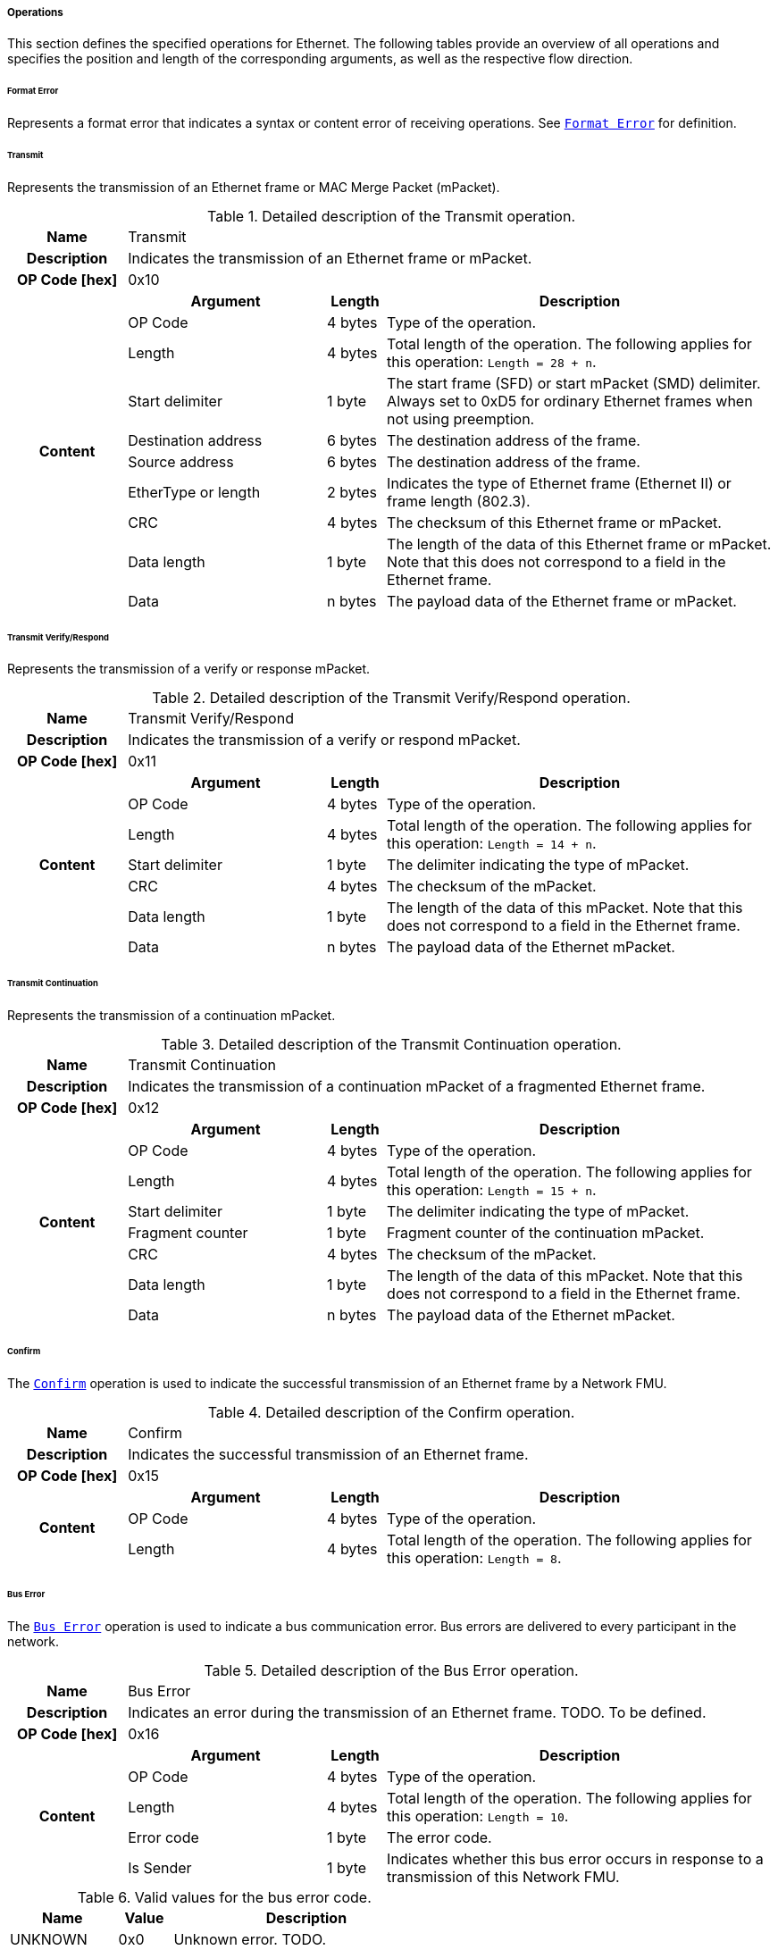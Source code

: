 ===== Operations [[low-cut-ethernet-operations]]

This section defines the specified operations for Ethernet.
The following tables provide an overview of all operations and specifies the position and length of the corresponding arguments, as well as the respective flow direction.


====== Format Error [[low-cut-ethernet-format-error-operation]]
Represents a format error that indicates a syntax or content error of receiving operations.
See <<low-cut-format-error-operation, `Format Error`>> for definition.


====== Transmit [[low-cut-ethernet-transmit-operation]]
Represents the transmission of an Ethernet frame or MAC Merge Packet (mPacket).

.Detailed description of the Transmit operation.
[#table-fmi3-ls-bus-ethernet-transmit-operation]
[cols="6,1,5,4,3,20"]
|====
h|Name 5+| Transmit
h|Description 5+| Indicates the transmission of an Ethernet frame or mPacket.
h|OP Code [hex] 5+| 0x10
.21+h|Content 3+h|Argument h|Length h|Description


3+| OP Code
| 4 bytes
| Type of the operation.

3+| Length
| 4 bytes
| Total length of the operation.
The following applies for this operation: `Length = 28 + n`.


3+| Start delimiter
| 1 byte
| The start frame (SFD) or start mPacket (SMD) delimiter. Always set to 0xD5 for ordinary Ethernet frames when not using preemption.

3+| Destination address
| 6 bytes
| The destination address of the frame.

3+| Source address
| 6 bytes
| The destination address of the frame.

3+| EtherType or length
| 2 bytes
| Indicates the type of Ethernet frame (Ethernet II) or frame length (802.3).

3+| CRC
| 4 bytes
| The checksum of this Ethernet frame or mPacket.

3+| Data length
| 1 byte
| The length of the data of this Ethernet frame or mPacket. Note that this does not correspond to a field in the Ethernet frame.

3+| Data
| n bytes
| The payload data of the Ethernet frame or mPacket.

|====


====== Transmit Verify/Respond [[low-cut-ethernet-transmit-verify-respond-operation]]
Represents the transmission of a verify or response mPacket.

.Detailed description of the Transmit Verify/Respond operation.
[#table-fmi3-ls-bus-ethernet-transmit-verify-respond-operation]
[cols="6,1,5,4,3,20"]
|====
h|Name 5+| Transmit Verify/Respond
h|Description 5+| Indicates the transmission of a verify or respond mPacket.
h|OP Code [hex] 5+| 0x11
.21+h|Content 3+h|Argument h|Length h|Description


3+| OP Code
| 4 bytes
| Type of the operation.

3+| Length
| 4 bytes
| Total length of the operation.
The following applies for this operation: `Length = 14 + n`.


3+| Start delimiter
| 1 byte
| The delimiter indicating the type of mPacket.

3+| CRC
| 4 bytes
| The checksum of the mPacket.

3+| Data length
| 1 byte
| The length of the data of this mPacket. Note that this does not correspond to a field in the Ethernet frame.

3+| Data
| n bytes
| The payload data of the Ethernet mPacket.

|====


====== Transmit Continuation [[low-cut-ethernet-transmit-continuation-operation]]
Represents the transmission of a continuation mPacket.

.Detailed description of the Transmit Continuation operation.
[#table-fmi3-ls-bus-ethernet-transmit-continuation-operation]
[cols="6,1,5,4,3,20"]
|====
h|Name 5+| Transmit Continuation
h|Description 5+| Indicates the transmission of a continuation mPacket of a fragmented Ethernet frame.
h|OP Code [hex] 5+| 0x12
.21+h|Content 3+h|Argument h|Length h|Description


3+| OP Code
| 4 bytes
| Type of the operation.

3+| Length
| 4 bytes
| Total length of the operation.
The following applies for this operation: `Length = 15 + n`.


3+| Start delimiter
| 1 byte
| The delimiter indicating the type of mPacket.

3+| Fragment counter
| 1 byte
| Fragment counter of the continuation mPacket.

3+| CRC
| 4 bytes
| The checksum of the mPacket.

3+| Data length
| 1 byte
| The length of the data of this mPacket. Note that this does not correspond to a field in the Ethernet frame.

3+| Data
| n bytes
| The payload data of the Ethernet mPacket.

|====


====== Confirm [[low-cut-ethernet-confirm-operation]]
The <<low-cut-ethernet-confirm-operation, `Confirm`>> operation is used to indicate the successful transmission of an Ethernet frame by a Network FMU.

.Detailed description of the Confirm operation.
[#table-fmi3-ls-bus-ethernet-confirm-operation]
[cols="6,1,5,4,3,20"]
|====
h|Name 5+| Confirm
h|Description 5+| Indicates the successful transmission of an Ethernet frame.
h|OP Code [hex] 5+| 0x15
.21+h|Content 3+h|Argument h|Length h|Description


3+| OP Code
| 4 bytes
| Type of the operation.

3+| Length
| 4 bytes
| Total length of the operation.
The following applies for this operation: `Length = 8`.


|====

====== Bus Error [[low-cut-ethernet-bus-error-operation]]
The <<low-cut-ethernet-bus-error-operation, `Bus Error`>> operation is used to indicate a bus communication error. Bus errors are delivered to every participant in the network.

.Detailed description of the Bus Error operation.
[#table-fmi3-ls-bus-ethernet-bus-error-operation]
[cols="6,1,5,4,3,20"]
|====
h|Name 5+| Bus Error
h|Description 5+| Indicates an error during the transmission of an Ethernet frame. TODO. To be defined.
h|OP Code [hex] 5+| 0x16
.21+h|Content 3+h|Argument h|Length h|Description


3+| OP Code
| 4 bytes
| Type of the operation.

3+| Length
| 4 bytes
| Total length of the operation.
The following applies for this operation: `Length = 10`.


3+| Error code
| 1 byte
| The error code.

3+| Is Sender
| 1 byte
| Indicates whether this bus error occurs in response to a transmission of this Network FMU.

|====

.Valid values for the bus error code.
[#table-fmi3-ls-bus-ethernet-bus-error-code-values]
[cols="2,1,5"]
|====

h|Name h|Value h|Description
|[[table-fmi3-ls-bus-ethernet-bus-error-code-values-unknown]]UNKNOWN|0x0|Unknown error. TODO.
|[[table-fmi3-ls-bus-ethernet-bus-error-code-values-medium-busy]]MEDIUM_BUSY|0x1|The medium is currently busy.
|[[table-fmi3-ls-bus-ethernet-bus-error-code-values-collision]]COLLISION|0x2|A frame collided during transmission.

|====


====== Configuration [[low-cut-ethernet-configuration-operation]]
Represents the transmission of a continuation mPacket.

.Detailed description of the Configuration operation.
[#table-fmi3-ls-bus-ethernet-configuration-operation]
[cols="6,1,5,4,3,20"]
|====
h|Name 5+| Configuration
h|Description 5+| Provides information to configure the Ethernet bus.
h|OP Code [hex] 5+| 0x20
.21+h|Content 3+h|Argument h|Length h|Description


3+| OP Code
| 4 bytes
| Type of the operation.

3+| Length
| 4 bytes
| Total length of the operation.
The following applies for this operation: `Length = 9 + ...`.


3+| Parameter Type
| 1 byte
| Defines the current configuration parameter.

.17+h|
4+h|Parameter

.16+|SUPPORTED_PHY_TYPES
| MDI Mode
| 1 bytes
| The configuration of the node's media-dependent interface.

| Number of supported PHY types
| 1 bytes
| The number of characters in the list of supported PHY types.

| Supported PHY types
| 1 bytes
| An array of zero-terminated strings describing PHY types supported by this Ethernet node. The first element in this list indicates the type of PHY used by this node. The list must have at least one element. Elements describing a PHY standarized by 802.3 or an amendment must use the value described in the chapter "30.3.2.1.2 aPhyType" of the standard. Otherwise, a vendor-defined value may be used.



|====


.Valid values for the configuration parameter type.
[#table-fmi3-ls-bus-ethernet-config-parameter-type-values]
[cols="2,1,5"]
|====

h|Name h|Value h|Description
|[[table-fmi3-ls-bus-ethernet-config-parameter-type-values-supported-phy-types]]SUPPORTED_PHY_TYPES|0x0|Indicates the supported Ethernet PHYs of this node.

|====


.Valid values for the MDI mode.
[#table-fmi3-ls-bus-ethernet-mdi-mode-values]
[cols="2,1,5"]
|====

h|Name h|Value h|Description
|[[table-fmi3-ls-bus-ethernet-mdi-mode-values-none]]NONE|0x0|Not applicable
|[[table-fmi3-ls-bus-ethernet-mdi-mode-values-mdi]]MDI|0x1|The MDI is wired in normal configuration.
|[[table-fmi3-ls-bus-ethernet-mdi-mode-values-mdi-x]]MDI_X|0x2|The MDI is wired in crossover configuration.
|[[table-fmi3-ls-bus-ethernet-mdi-mode-values-auto-mdi-x]]AUTO_MDI_X|0x3|The node supports auto MDI/MDI-X.

|====

====== Auto-Negotiation Base Page [[low-cut-ethernet-auto-negotatiation-base-page-operation]]
Represents the transmission of an auto-negotiation base page according to section 28 of <<IEEE-802.3-2022>>.

.Detailed description of the Auto-Negotiation Base Page operation.
[#table-fmi3-ls-bus-ethernet-auto-negotatiation-base-page-operation]
[cols="6,1,5,4,3,20"]
|====
h|Name 5+| Auto Negotatiation Base Page
h|Description 5+| Base page
h|OP Code [hex] 5+| 0x30
.21+h|Content 3+h|Argument h|Length h|Description


3+| OP Code
| 4 bytes
| Type of the operation.

3+| Length
| 4 bytes
| Total length of the operation.
The following applies for this operation: `Length = 17`.


3+| Selector
| 1 byte
| Selector field (5 bits for section 28)

3+| Technology ability
| 4 bytes
| Technology ability (7 bits for section 28)

3+| Extended next page
| 1 byte
| Indicates the support for extended next pages. (1 bit for section 28)

3+| Remote fault
| 1 byte
| Remote fault indicator. (1 bit for section 28)

3+| Ack
| 1 byte
| Acknowledgement. (1 bit for section 28) Reserved. Must be FALSE.

3+| Next page
| 1 byte
| Indicates the presence of a next page. (1 bit for section 28)

|====


====== Auto-Negotiation Message Page [[low-cut-ethernet-auto-negotatiation-message-page-operation]]
Represents the transmission of an auto-negotiation message page according to section 28 of <<IEEE-802.3-2022>>.

.Detailed description of the Auto-Negotiation Message Page operation.
[#table-fmi3-ls-bus-ethernet-auto-negotatiation-message-page-operation]
[cols="6,1,5,4,3,20"]
|====
h|Name 5+| Auto Negotatiation Message Page
h|Description 5+| Message page
h|OP Code [hex] 5+| 0x31
.21+h|Content 3+h|Argument h|Length h|Description


3+| OP Code
| 4 bytes
| Type of the operation.

3+| Length
| 4 bytes
| Total length of the operation.
The following applies for this operation: `Length = 15`.


3+| Message code
| 2 bytes
| Message code field (11 bits for section 28)

3+| Toggle
| 1 byte
| Toggle bit for synchronization. (1 bit for section 28) Reserved. Must be FALSE.

3+| Ack2
| 1 byte
| Acknowledgement 2. (1 bit for section 28) Reserved. Must be FALSE.

3+| Message page
| 1 byte
| Indicates a message page. (1 bit for section 28) Must be TRUE.

3+| Ack
| 1 byte
| Acknowledgement. (1 bit for section 28) Reserved. Must be FALSE.

3+| Next page
| 1 byte
| Indicates the presence of a next page. (1 bit for section 28)

|====


====== Auto-Negotiation Unformatted Page [[low-cut-ethernet-auto-negotatiation-unformatted-page-operation]]
Represents the transmission of an auto-negotiation message page according to section 28 of <<IEEE-802.3-2022>>.

.Detailed description of the Auto-Negotiation Unformatted Page operation.
[#table-fmi3-ls-bus-ethernet-auto-negotatiation-unformatted-page-operation]
[cols="6,1,5,4,3,20"]
|====
h|Name 5+| Auto Negotatiation Unformatted Page
h|Description 5+| Unformatted page
h|OP Code [hex] 5+| 0x32
.21+h|Content 3+h|Argument h|Length h|Description


3+| OP Code
| 4 bytes
| Type of the operation.

3+| Length
| 4 bytes
| Total length of the operation.
The following applies for this operation: `Length = 15`.


3+| Unformatted code
| 2 bytes
| Unformatted code field (11 bits for section 28)

3+| Toggle
| 1 byte
| Toggle bit for synchronization. (1 bit for section 28) Reserved. Must be FALSE.

3+| Ack2
| 1 byte
| Acknowledgement 2. (1 bit for section 28) Reserved. Must be FALSE.

3+| Message page
| 1 byte
| Indicates a message page. (1 bit for section 28) Must be FALSE.

3+| Ack
| 1 byte
| Acknowledgement. (1 bit for section 28) Reserved. Must be FALSE.

3+| Next page
| 1 byte
| Indicates the presence of a next page. (1 bit for section 28)

|====


====== Auto-Negotiation Extended Message Page [[low-cut-ethernet-auto-negotatiation-extended-message-page-operation]]
Represents the transmission of an auto-negotiation extended message page according to section 28 of <<IEEE-802.3-2022>>
or a message page according to section 98 of <<IEEE-802.3-2022>>.

.Detailed description of the Auto-Negotiation Extended Message Page operation.
[#table-fmi3-ls-bus-ethernet-auto-negotatiation-extended-message-page-operation]
[cols="6,1,5,4,3,20"]
|====
h|Name 5+| Auto Negotatiation Extended Message Page
h|Description 5+| Extended Message page (section 28) and message page (section 98)
h|OP Code [hex] 5+| 0x33
.21+h|Content 3+h|Argument h|Length h|Description


3+| OP Code
| 4 bytes
| Type of the operation.

3+| Length
| 4 bytes
| Total length of the operation.
The following applies for this operation: `Length = 17`.


3+| Message code
| 2 bytes
| Message code field (11 bits for section 28)

3+| Toggle
| 1 byte
| Toggle bit for synchronization. (1 bit for section 28) Reserved. Must be FALSE.

3+| Ack2
| 1 byte
| Acknowledgement 2. (1 bit for section 28) Reserved. Must be FALSE.

3+| Message page
| 1 byte
| Indicates a message page. (1 bit for section 28) Must be TRUE.

3+| Ack
| 1 byte
| Acknowledgement. (1 bit for section 28) Reserved. Must be FALSE.

3+| Next page
| 1 byte
| Indicates the presence of a next page. (1 bit for section 28)

3+| Unformatted code
| 2 bytes
| Unformatted code field (32 bit for section 28)

|====


====== Auto-Negotiation Extended Unformatted Page [[low-cut-ethernet-auto-negotatiation-extended-unformatted-page-operation]]
Represents the transmission of an auto-negotiation extended unformatted page according to section 28 of <<IEEE-802.3-2022>>
or an unformatted page according to section 98 of <<IEEE-802.3-2022>>.

.Detailed description of the Auto-Negotiation Extended Unformatted Page operation.
[#table-fmi3-ls-bus-ethernet-auto-negotatiation-extended-unformatted-page-operation]
[cols="6,1,5,4,3,20"]
|====
h|Name 5+| Auto Negotatiation Extended Unformatted Page
h|Description 5+| Extended Unformatted Page (section 28) and unformatted page (section 98)
h|OP Code [hex] 5+| 0x34
.21+h|Content 3+h|Argument h|Length h|Description


3+| OP Code
| 4 bytes
| Type of the operation.

3+| Length
| 4 bytes
| Total length of the operation.
The following applies for this operation: `Length = 17`.


3+| Unformatted code 1
| 2 bytes
| Unformatted code field 1 (11 bits for section 28)

3+| Toggle
| 1 byte
| Toggle bit for synchronization. (1 bit for section 28) Reserved. Must be FALSE.

3+| Ack2
| 1 byte
| Acknowledgement 2. (1 bit for section 28) Reserved. Must be FALSE.

3+| Message page
| 1 byte
| Indicates a message page. (1 bit for section 28) Must be FALSE.

3+| Ack
| 1 byte
| Acknowledgement. (1 bit for section 28) Reserved. Must be FALSE.

3+| Next page
| 1 byte
| Indicates the presence of a next page. (1 bit for section 28)

3+| Unformatted code 2
| 2 bytes
| Unformatted code field 2 (32 bit for section 28)

|====


====== Single Differential Pair Auto-Negotiation Base Page [[low-cut-ethernet-single-differential-pair-auto-negotatiation-base-page-operation]]
Represents the transmission of an auto-negotiation base page according to section 98 of <<IEEE-802.3-2022>>.

.Detailed description of the Single Differential Pair Auto-Negotiation Base Page operation.
[#table-fmi3-ls-bus-ethernet-single-differential-pair-auto-negotatiation-base-page-operation]
[cols="6,1,5,4,3,20"]
|====
h|Name 5+| Single Differential Pair Auto Negotatiation Base Page
h|Description 5+| Base page
h|OP Code [hex] 5+| 0x35
.21+h|Content 3+h|Argument h|Length h|Description


3+| OP Code
| 4 bytes
| Type of the operation.

3+| Length
| 4 bytes
| Total length of the operation.
The following applies for this operation: `Length = 21`.


3+| Selector
| 1 byte
| Selector field (5 bits for section 98)

3+| Echoed nonce
| 1 byte
| Echoed nonce (5 bits for section 98) Reserved. Must be zeros.

3+| Symmetric Pause capability indication
| 1 byte
| Symmetric Pause capability (2 bits for section 98) Bit 0

3+| Asymmetric Pause capability indication
| 1 byte
| Asymmetric Pause capability (2 bits for section 98) Bit 1

3+| Force master/slave
| 1 byte
| Force master/slave (1 bit for section 98)

3+| Remote fault
| 1 byte
| Indicates a remote fault. (1 bit for section 98)

3+| Ack
| 1 byte
| Acknowledgement. (1 bit for section 98) Reserved. Must be FALSE.

3+| Next page
| 1 byte
| Indicates the presence of a next page (1 bit for section 98)

3+| Transmitted nonce
| 1 byte
| Transmitted nonce (5 bits for section 98)

3+| Technology ability
| 4 bytes
| Technology ability (27 bits for section 98)

|====


====== Link State Indication [[low-cut-ethernet-link-state-indication-operation]]
Indicates the state of the physical medium attachment.

.Detailed description of the Link State Indication operation.
[#table-fmi3-ls-bus-ethernet-link-state-indication-operation]
[cols="6,1,5,4,3,20"]
|====
h|Name 5+| Link State Indication
h|Description 5+| Provides information to indicate link state.
h|OP Code [hex] 5+| 0x40
.21+h|Content 3+h|Argument h|Length h|Description


3+| OP Code
| 4 bytes
| Type of the operation.

3+| Length
| 4 bytes
| Total length of the operation.
The following applies for this operation: `Length = 74`.


3+| Physical medium attachment
| 64 bytes
| The currently used physical medium attachment as null-terminated string. Elements describing a PHY standarized by 802.3 or an amendment must use the value described in the chapter "30.3.2.1.2 aPhyType" of the standard. Otherwise, a vendor-defined value may be used.
If auto-negotiation is enabled but has not yet been performed, the value "unknown" should be used.

3+| Heartbeat
| 1 byte
| Indicates that the node is sending a regular normal link pulse or IDLE symbol.

3+| Master slave mode
| 1 byte
| Indicates whether the node is operating as MASTER or SLAVE.

|====

.Valid values for the master slave mode.
[#table-fmi3-ls-bus-ethernet-master-slave-mode-values]
[cols="2,1,5"]
|====

h|Name h|Value h|Description
|[[table-fmi3-ls-bus-ethernet-master-slave-mode-values-none]]NONE|0x0|Not applicable.
|[[table-fmi3-ls-bus-ethernet-master-slave-mode-values-master]]MASTER|0x1|Node is operating as MASTER.
|[[table-fmi3-ls-bus-ethernet-master-slave-mode-values-slave]]SLAVE|0x2|Node is operating as SLAVE.

|====

====== Wake Up [[low-cut-ethernet-wakeup-operation]]
Indicates wake up pulse according to TC10.

.Detailed description of the Wakeup operation.
[#table-fmi3-ls-bus-ethernet-wakeup-operation]
[cols="6,1,5,4,3,20"]
|====
h|Name 5+| Wakeup
h|Description 5+| Indicates a wakeup.
h|OP Code [hex] 5+| 0x50
.21+h|Content 3+h|Argument h|Length h|Description


3+| OP Code
| 4 bytes
| Type of the operation.

3+| Length
| 4 bytes
| Total length of the operation.
The following applies for this operation: `Length = 8`.


|====

